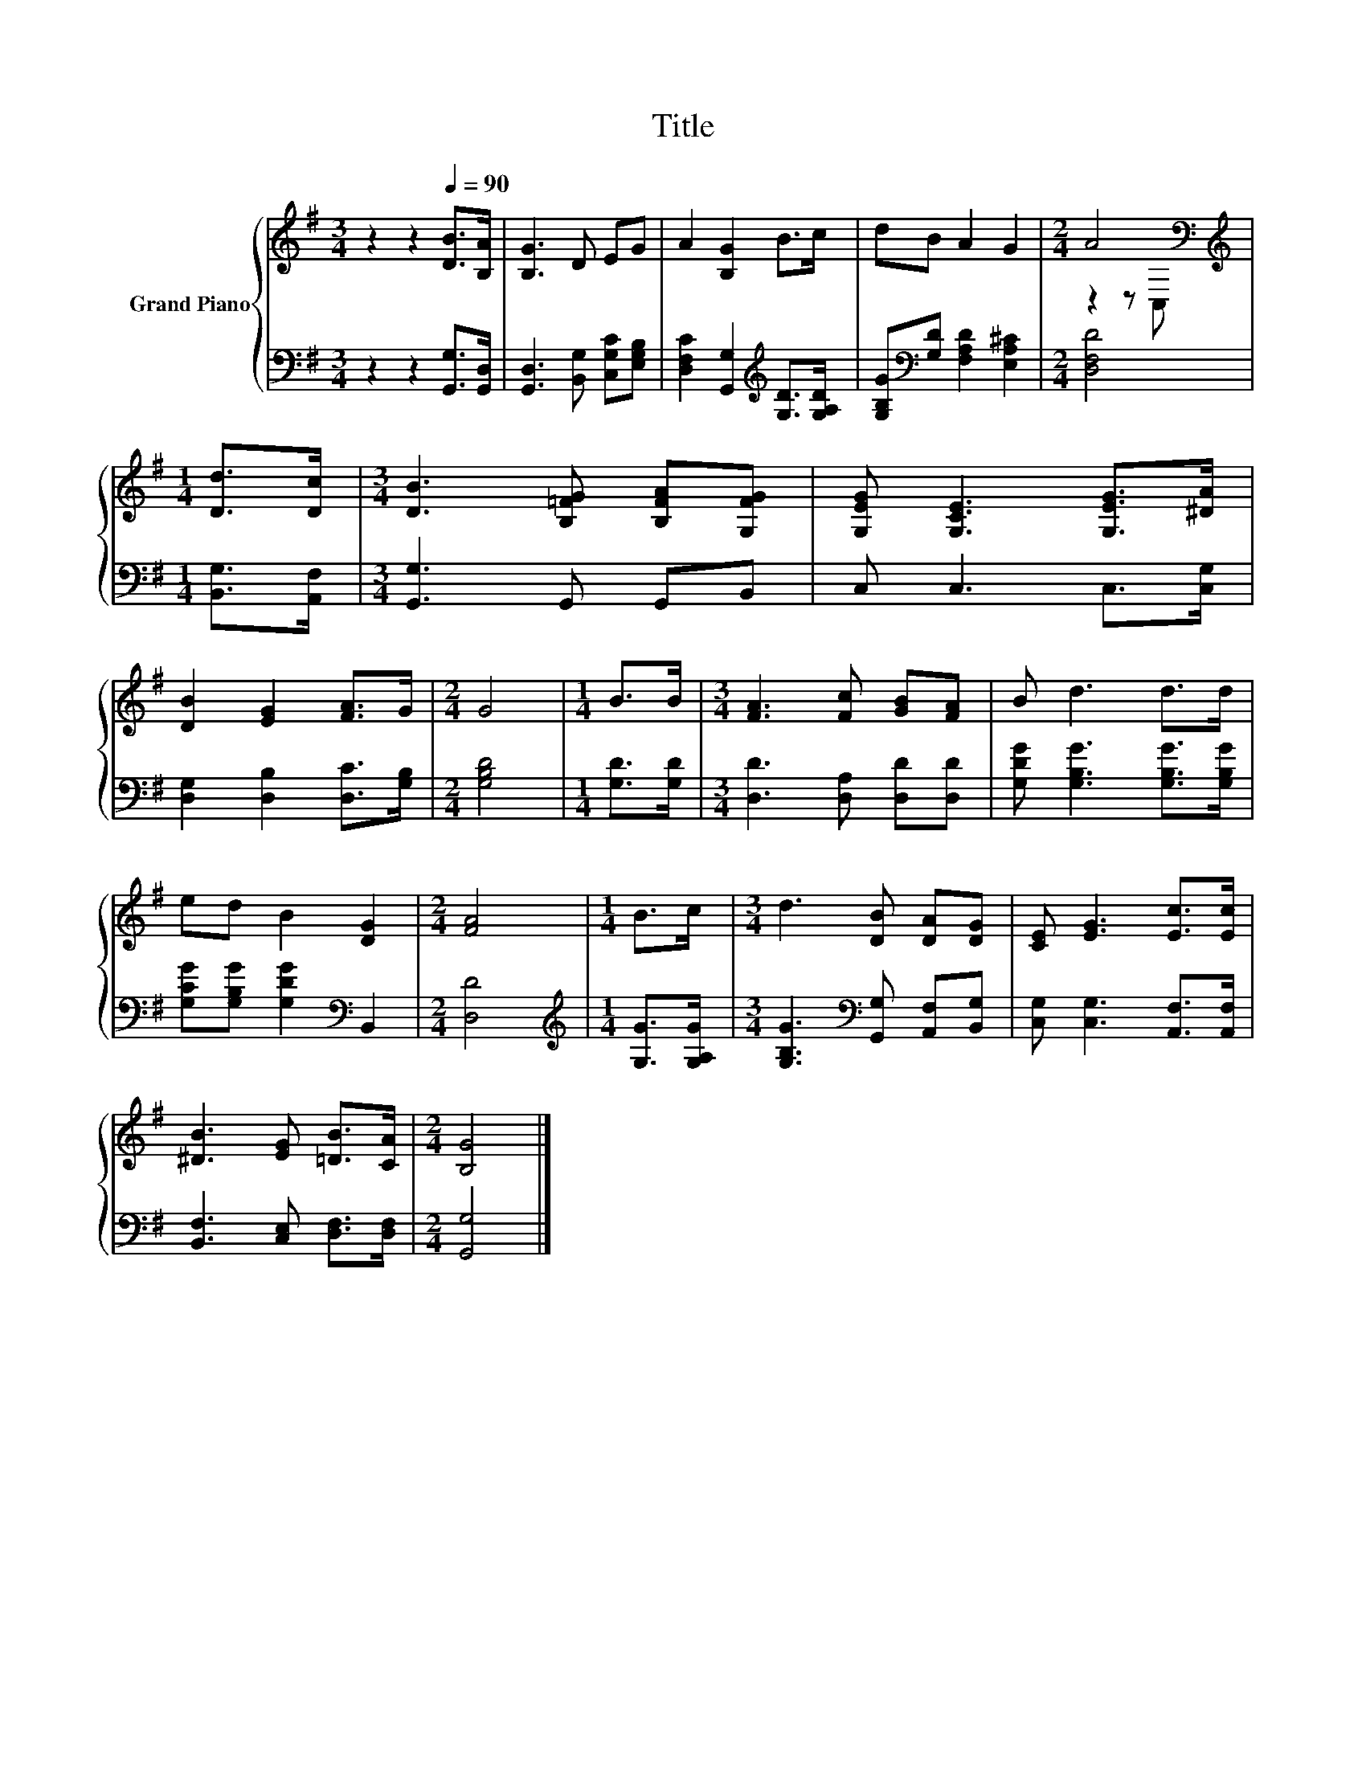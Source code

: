 X:1
T:Title
%%score { ( 1 3 ) | 2 }
L:1/8
M:3/4
K:G
V:1 treble nm="Grand Piano"
V:3 treble 
V:2 bass 
V:1
 z2 z2[Q:1/4=90] [DB]>[B,A] | [B,G]3 D EG | A2 [B,G]2 B>c | dB A2 G2 |[M:2/4] A4[K:bass] | %5
[M:1/4][K:treble] [Dd]>[Dc] |[M:3/4] [DB]3 [B,=FG] [B,FA][G,FG] | [G,EG] [G,CE]3 [G,EG]>[^DA] | %8
 [DB]2 [EG]2 [FA]>G |[M:2/4] G4 |[M:1/4] B>B |[M:3/4] [FA]3 [Fc] [GB][FA] | B d3 d>d | %13
 ed B2 [DG]2 |[M:2/4] [FA]4 |[M:1/4] B>c |[M:3/4] d3 [DB] [DA][DG] | [CE] [EG]3 [Ec]>[Ec] | %18
 [^DB]3 [EG] [=DB]>[CA] |[M:2/4] [B,G]4 |] %20
V:2
 z2 z2 [G,,G,]>[G,,D,] | [G,,D,]3 [B,,G,] [C,G,C][E,G,B,] | %2
 [D,F,C]2 [G,,G,]2[K:treble] [G,D]>[G,A,D] | [G,B,G][K:bass][G,D] [F,A,D]2 [E,A,^C]2 | %4
[M:2/4] [D,F,D]4 |[M:1/4] [B,,G,]>[A,,F,] |[M:3/4] [G,,G,]3 G,, G,,B,, | C, C,3 C,>[C,G,] | %8
 [D,G,]2 [D,B,]2 [D,C]>[G,B,] |[M:2/4] [G,B,D]4 |[M:1/4] [G,D]>[G,D] | %11
[M:3/4] [D,D]3 [D,A,] [D,D][D,D] | [G,DG] [G,B,G]3 [G,B,G]>[G,B,G] | %13
 [G,CG][G,B,G] [G,DG]2[K:bass] B,,2 |[M:2/4] [D,D]4 |[M:1/4][K:treble] [G,G]>[G,A,G] | %16
[M:3/4] [G,B,G]3[K:bass] [G,,G,] [A,,F,][B,,G,] | [C,G,] [C,G,]3 [A,,F,]>[A,,F,] | %18
 [B,,F,]3 [C,E,] [D,F,]>[D,F,] |[M:2/4] [G,,G,]4 |] %20
V:3
 x6 | x6 | x6 | x6 |[M:2/4] z2 z[K:bass] C, |[M:1/4][K:treble] x2 |[M:3/4] x6 | x6 | x6 | %9
[M:2/4] x4 |[M:1/4] x2 |[M:3/4] x6 | x6 | x6 |[M:2/4] x4 |[M:1/4] x2 |[M:3/4] x6 | x6 | x6 | %19
[M:2/4] x4 |] %20

